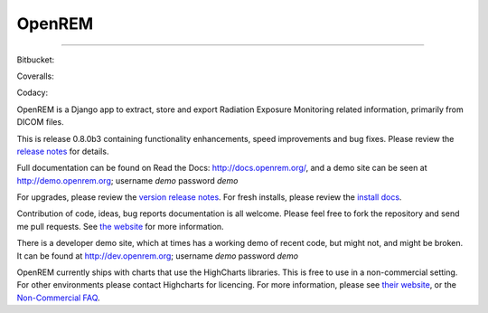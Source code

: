 #######
OpenREM
#######
====================

.. image:: https://img.shields.io/pypi/v/openrem.svg?
    :target: https://badge.fury.io/py/openrem

.. image:: https://img.shields.io/pypi/pyversions/openrem.svg?
    :target: https://badge.fury.io/py/openrem

Bitbucket:

.. image:: https://img.shields.io/bitbucket/issues/openrem/openrem.svg?
    :target: https://bitbucket.org/openrem/openrem/issues?status=new&status=open

Coveralls:

.. image:: https://coveralls.io/repos/bitbucket/openrem/openrem/badge.svg?branch=develop
    :target: https://coveralls.io/bitbucket/openrem/openrem?branch=develop

Codacy:

.. image:: https://api.codacy.com/project/badge/Grade/2117af7281134e42ace3efe5fc4a5255
    :target: https://www.codacy.com/app/OpenREM/openrem?utm_source=openrem@bitbucket.org&amp;utm_medium=referral&amp;utm_content=openrem/openrem&amp;utm_campaign=Badge_Grade

.. image:: https://api.codacy.com/project/badge/Coverage/2117af7281134e42ace3efe5fc4a5255
    :target: https://www.codacy.com/app/OpenREM/openrem?utm_source=openrem@bitbucket.org&amp;utm_medium=referral&amp;utm_content=openrem/openrem&amp;utm_campaign=Badge_Coverage

OpenREM is a Django app to extract, store and export Radiation Exposure
Monitoring related information, primarily from DICOM files.

This is release 0.8.0b3 containing functionality enhancements, speed improvements and bug fixes. Please review the
`release notes <http://docs.openrem.org/en/0.8.0b1/release-0.8.0.html>`_ for details.

Full documentation can be found on Read the Docs: http://docs.openrem.org/, and a demo site can be seen at
http://demo.openrem.org; username `demo` password `demo`

For upgrades, please review the `version release notes <http://docs.openrem.org/en/0.8.0b1/release-0.8.0.html>`_. For
fresh installs, please review the `install docs <http://docs.openrem.org/en/0.8.0b1/installation.html>`_.

Contribution of code, ideas, bug reports documentation is all welcome.
Please feel free to fork the repository and send me pull requests. See
`the website <http://openrem.org/getinvolved>`_ for more information.

There is a developer demo site, which at times has a working demo of recent code, but might not, and 
might be broken. It can be found at http://dev.openrem.org; username `demo` password `demo`

OpenREM currently ships with charts that use the HighCharts libraries. This is free to use in a non-commercial setting.
For other environments please contact Highcharts for licencing. For more information, please see
`their website <http://highcharts.com>`_, or the
`Non-Commercial FAQ <https://shop.highsoft.com/faq>`_.

